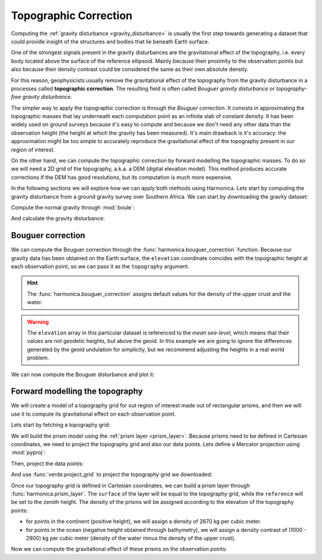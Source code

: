 .. _topographic_correction:

Topographic Correction
======================

Computing the :ref:`gravity disturbance <gravity_disturbance>` is usually the
first step towards generating a dataset that could provide insight of the
structures and bodies that lie beneath Earth surface.

One of the strongest signals present in the gravity disturbances are the
gravitational effect of the topography, i.e. every body located above the
surface of the reference ellipsoid.
Mainly because their proximity to the observation points but also because their
density contrast could be considered the same as their own absolute density.

For this reason, geophysicists usually remove the gravitational effect of the
topography from the gravity disturbance in a processes called **topographic
correction**.
The resulting field is often called *Bouguer gravity disturbance* or
*topography-free gravity disturbance*.

The simpler way to apply the topographic correction is through the *Bouguer
correction*. It consists in approximating the topographic masses that lay
underneath each computation point as an infinite slab of constant density.
It has been widely used on ground surveys because it's easy to compute and
because we don't need any other data than the observation height (the height at
which the gravity has been measured).
It's main drawback is it's accuracy: the approximation might be too simple to
accurately reproduce the gravitational effect of the topography present in our
region of interest.

On the other hand, we can compute the topographic correction by forward
modelling the topographic masses. To do so we will need a 2D grid of the
topography, a.k.a. a DEM (digital elevation model). This method produces
accurate corrections if the DEM has good resolutions, but its computation is
much more expensive.

In the following sections we will explore how we can apply both methods using
Harmonica.
Lets start by computing the gravity disturbance from a ground gravity survey
over Southern Africa. We can start by downloading the gravity dataset:

.. jupyter-execute::

   import harmonica as hm

   # Get the gravity data
   data = hm.datasets.fetch_south_africa_gravity()
   data

Compute the normal gravity through :mod:`boule`:

.. jupyter-execute::

   import boule as bl

   ellipsoid = bl.WGS84
   normal_gravity = ellipsoid.normal_gravity(data.latitude, data.elevation)

And calculate the gravity disturbance:

.. jupyter-execute::

   gravity_disturbance = data.gravity - normal_gravity
   gravity_disturbance

.. jupyter-execute::

   import cartopy.crs as ccrs
   import matplotlib.pyplot as plt
   import verde as vd

   maxabs = vd.maxabs(gravity_disturbance)

   fig = plt.figure(figsize=(10, 8), dpi=300)
   ax = plt.axes(projection=ccrs.Mercator())
   ax.set_title("Gravity disturbance", pad=25)
   tmp = ax.scatter(
       data.longitude,
       data.latitude,
       c=gravity_disturbance,
       s=1.5,
       vmin=-maxabs,
       vmax=maxabs,
       cmap="seismic",
       transform=ccrs.PlateCarree(),
   )
   plt.colorbar(
       tmp, ax=ax, label="mGal", aspect=50, pad=0.1, shrink=0.92
   )
   ax.set_extent(vd.get_region((data.longitude, data.latitude)))
   ax.gridlines(draw_labels=True)
   ax.coastlines()
   plt.show()


Bouguer correction
------------------

We can compute the Bouguer correction through the
:func:`harmonica.bouguer_correction` function.
Because our gravity data has been obtained on the Earth surface, the
``elevation`` coordinate coincides with the topographic height at each
observation point, so we can pass it as the ``topography`` argument.

.. jupyter-execute::

   bouguer_correction = hm.bouguer_correction(data.elevation)

.. hint::

   The :func:`harmonica.bouguer_correction` assigns default values for the
   density of the upper crust and the water.

.. warning::

   The ``elevation`` array in this particular dataset is referenced to the
   *mean sea-level*, which means that their values are not geodetic heights,
   but above the geoid. In this example we are going to ignore the differences
   generated by the geoid undulation for simplicity, but we recommend adjusting
   the heights in a real world problem.

We can now compute the Bouguer disturbance and plot it:

.. jupyter-execute::

   bouguer_disturbance = gravity_disturbance - bouguer_correction
   bouguer_disturbance

.. jupyter-execute::

   maxabs = vd.maxabs(bouguer_disturbance)

   fig = plt.figure(figsize=(10, 8), dpi=300)
   ax = plt.axes(projection=ccrs.Mercator())
   ax.set_title("Bouguer disturbance (with simple Bouguer correction)", pad=25)
   tmp = ax.scatter(
       data.longitude,
       data.latitude,
       c=bouguer_disturbance,
       s=1.5,
       vmin=-maxabs,
       vmax=maxabs,
       cmap="seismic",
       transform=ccrs.PlateCarree(),
   )
   plt.colorbar(
       tmp, ax=ax, label="mGal", aspect=50, pad=0.1, shrink=0.92
   )
   ax.set_extent(vd.get_region((data.longitude, data.latitude)))
   ax.gridlines(draw_labels=True)
   ax.coastlines()
   plt.show()



Forward modelling the topography
--------------------------------

We will create a model of a topography grid for out region of interest made out
of rectangular prisms, and then we will use it to compute its gravitational
effect on each observation point.

Lets start by fetching a topography grid:

.. jupyter-execute::

    topography = hm.datasets.fetch_south_africa_topography().topography
    topography

We will build the prism model using the :ref:`prism layer <prism_layer>`.
Because prisms need to be defined in Cartesian coordinates, we need to project
the topography grid and also our data points.
Lets define a Mercator projection using :mod:`pyproj`:

.. jupyter-execute::

   import pyproj

   projection = pyproj.Proj(proj="merc", lat_ts=topography.latitude.values.mean())

Then, project the data points:

.. jupyter-execute::

   easting, northing = projection(data.longitude.values, data.latitude.values)
   data = data.assign(easting=easting, northing=northing)
   data

And use :func:`verde.project_grid` to project the topography grid we
downloaded:

.. jupyter-execute::

   topography_proj = vd.project_grid(topography, projection)
   topography_proj

Once our topography grid is defined in Cartesian coordinates, we can build
a prism layer through :func:`harmonica.prism_layer`.
The ``surface`` of the layer will be equal to the topography grid, while the
``reference`` will be set to the zeroth height. The density of the prisms will
be assigned according to the elevation of the topography points:

- for points in the continent (positive height), we will assign a density of
  2670 kg per cubic meter.
- for points in the ocean (negative height obtained through bathymetry), we
  will assign a density contrast of (1000 - 2900) kg per cubic meter (density
  of the water minus the density of the upper crust).


.. jupyter-execute::

   density = topography_proj.copy()
   density.values[:] = 2670
   density = density.where(topography_proj >= 0, 1000 - 2900)

   prisms = hm.prism_layer(
       (topography_proj.easting, topography_proj.northing),
       surface=topography_proj,
       reference=0,
       properties={"density": density},
   )
   prisms

Now we can compute the gravitational effect of these prisms on the observation
points:

.. jupyter-execute::

   topographic_correction = prisms.prism_layer.gravity(
       (data.easting, data.northing, data.elevation), field="g_z"
   )

.. jupyter-execute::

   topography_free_disturbance = gravity_disturbance - topographic_correction
   topography_free_disturbance

.. jupyter-execute::

   maxabs = vd.maxabs(topography_free_disturbance)

   fig = plt.figure(figsize=(10, 8), dpi=300)
   ax = plt.axes(projection=ccrs.Mercator())
   ax.set_title("Bouguer disturbance (through modelling topography)", pad=25)
   tmp = ax.scatter(
       data.longitude,
       data.latitude,
       c=topography_free_disturbance,
       s=1.5,
       vmin=-maxabs,
       vmax=maxabs,
       cmap="seismic",
       transform=ccrs.PlateCarree(),
   )
   plt.colorbar(
       tmp, ax=ax, label="mGal", aspect=50, pad=0.1, shrink=0.92
   )
   ax.set_extent(vd.get_region((data.longitude, data.latitude)))
   ax.gridlines(draw_labels=True)
   ax.coastlines()
   plt.show()
